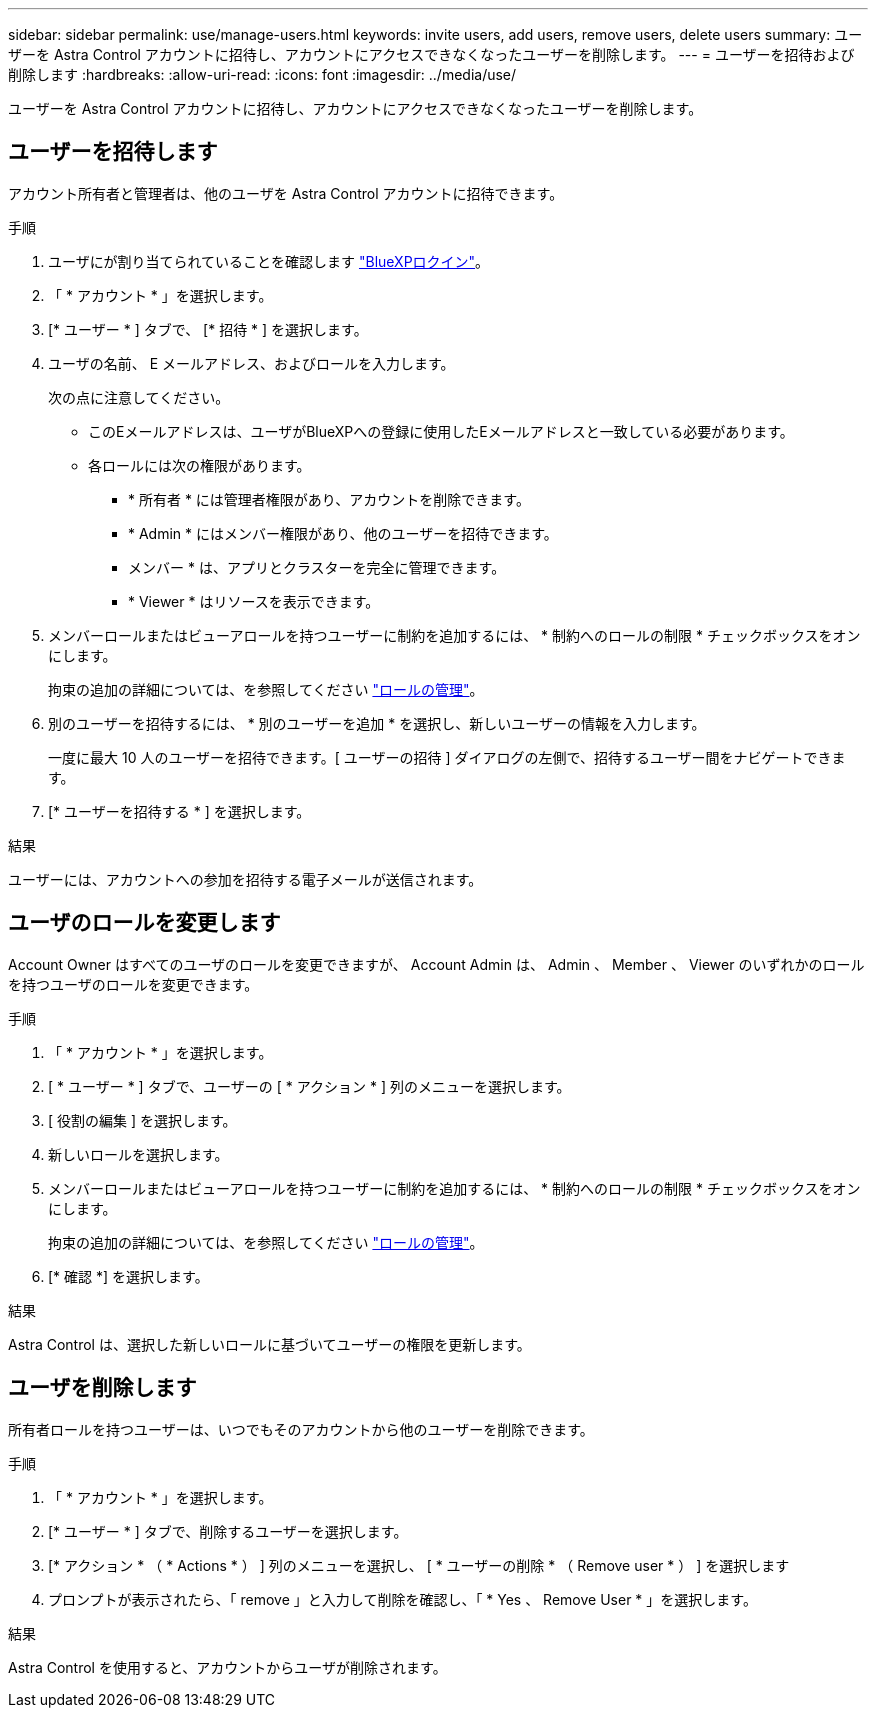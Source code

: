 ---
sidebar: sidebar 
permalink: use/manage-users.html 
keywords: invite users, add users, remove users, delete users 
summary: ユーザーを Astra Control アカウントに招待し、アカウントにアクセスできなくなったユーザーを削除します。 
---
= ユーザーを招待および削除します
:hardbreaks:
:allow-uri-read: 
:icons: font
:imagesdir: ../media/use/


[role="lead"]
ユーザーを Astra Control アカウントに招待し、アカウントにアクセスできなくなったユーザーを削除します。



== ユーザーを招待します

アカウント所有者と管理者は、他のユーザを Astra Control アカウントに招待できます。

.手順
. ユーザにが割り当てられていることを確認します link:../get-started/register.html["BlueXPロクイン"]。
. 「 * アカウント * 」を選択します。
. [* ユーザー * ] タブで、 [* 招待 * ] を選択します。
. ユーザの名前、 E メールアドレス、およびロールを入力します。
+
次の点に注意してください。

+
** このEメールアドレスは、ユーザがBlueXPへの登録に使用したEメールアドレスと一致している必要があります。
** 各ロールには次の権限があります。
+
*** * 所有者 * には管理者権限があり、アカウントを削除できます。
*** * Admin * にはメンバー権限があり、他のユーザーを招待できます。
*** メンバー * は、アプリとクラスターを完全に管理できます。
*** * Viewer * はリソースを表示できます。




. メンバーロールまたはビューアロールを持つユーザーに制約を追加するには、 * 制約へのロールの制限 * チェックボックスをオンにします。
+
拘束の追加の詳細については、を参照してください link:manage-roles.html["ロールの管理"]。

. 別のユーザーを招待するには、 * 別のユーザーを追加 * を選択し、新しいユーザーの情報を入力します。
+
一度に最大 10 人のユーザーを招待できます。[ ユーザーの招待 ] ダイアログの左側で、招待するユーザー間をナビゲートできます。

. [* ユーザーを招待する * ] を選択します。


.結果
ユーザーには、アカウントへの参加を招待する電子メールが送信されます。



== ユーザのロールを変更します

Account Owner はすべてのユーザのロールを変更できますが、 Account Admin は、 Admin 、 Member 、 Viewer のいずれかのロールを持つユーザのロールを変更できます。

.手順
. 「 * アカウント * 」を選択します。
. [ * ユーザー * ] タブで、ユーザーの [ * アクション * ] 列のメニューを選択します。
. [ 役割の編集 ] を選択します。
. 新しいロールを選択します。
. メンバーロールまたはビューアロールを持つユーザーに制約を追加するには、 * 制約へのロールの制限 * チェックボックスをオンにします。
+
拘束の追加の詳細については、を参照してください link:manage-roles.html["ロールの管理"]。

. [* 確認 *] を選択します。


.結果
Astra Control は、選択した新しいロールに基づいてユーザーの権限を更新します。



== ユーザを削除します

所有者ロールを持つユーザーは、いつでもそのアカウントから他のユーザーを削除できます。

.手順
. 「 * アカウント * 」を選択します。
. [* ユーザー * ] タブで、削除するユーザーを選択します。
. [* アクション * （ * Actions * ） ] 列のメニューを選択し、 [ * ユーザーの削除 * （ Remove user * ） ] を選択します
. プロンプトが表示されたら、「 remove 」と入力して削除を確認し、「 * Yes 、 Remove User * 」を選択します。


.結果
Astra Control を使用すると、アカウントからユーザが削除されます。
